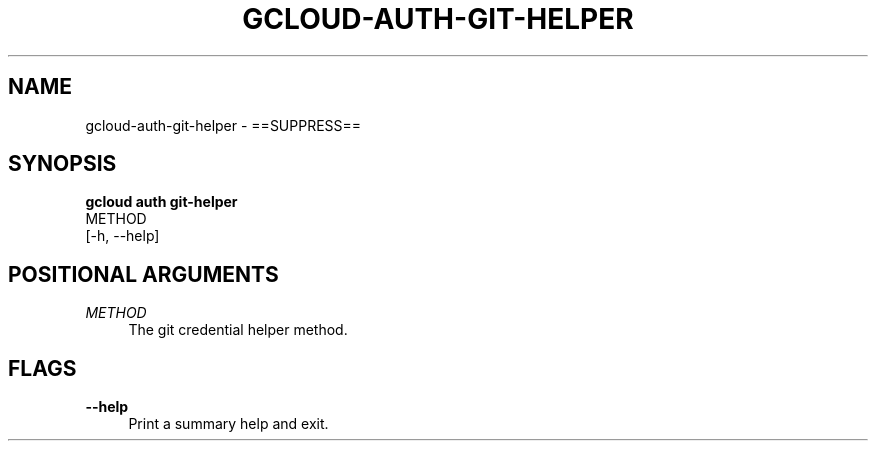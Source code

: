 '\" t
.TH "GCLOUD\-AUTH\-GIT\-HELPER" "1"
.ie \n(.g .ds Aq \(aq
.el       .ds Aq '
.nh
.ad l
.SH "NAME"
gcloud-auth-git-helper \- ==SUPPRESS==
.SH "SYNOPSIS"
.sp
.nf
\fBgcloud auth git\-helper\fR
  METHOD
  [\-h, \-\-help]
.fi
.SH "POSITIONAL ARGUMENTS"
.PP
\fIMETHOD\fR
.RS 4
The git credential helper method\&.
.RE
.SH "FLAGS"
.PP
\fB\-\-help\fR
.RS 4
Print a summary help and exit\&.
.RE
